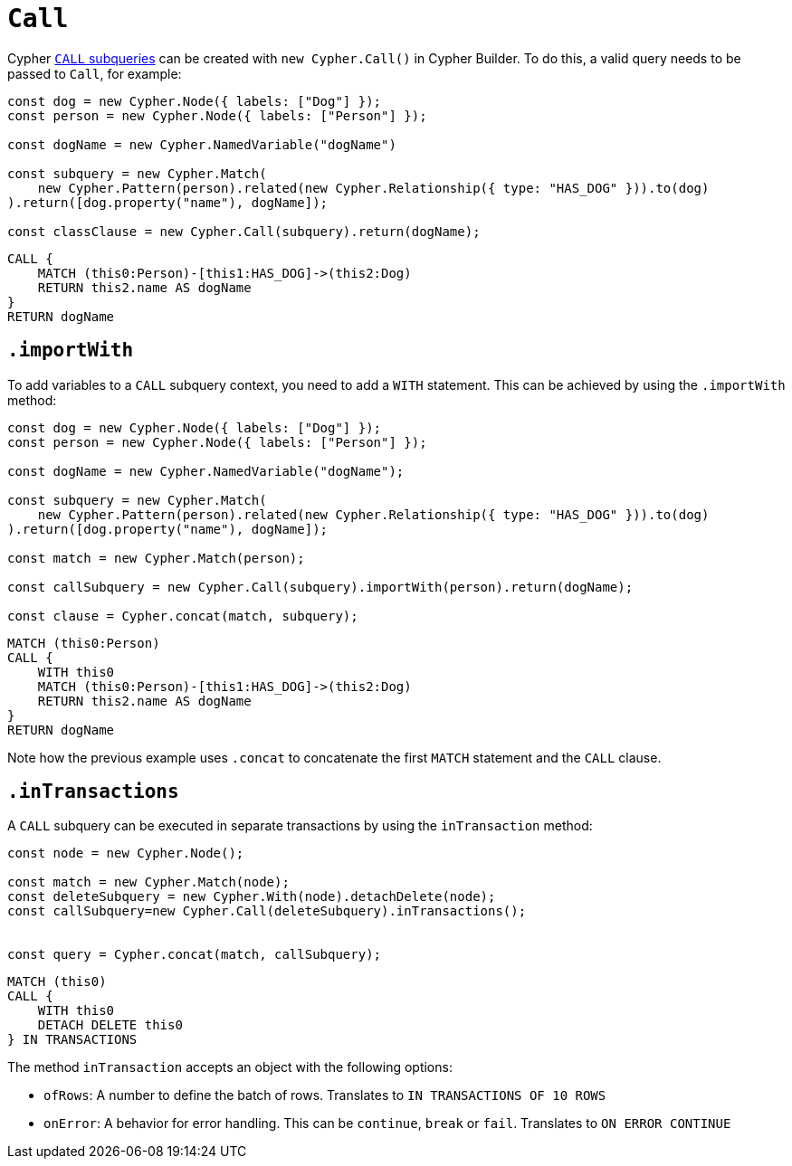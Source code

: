 [[call]]
:description: This page describes how to create CALL subqueries with the Cypher Builder.
= `Call`

Cypher link:https://neo4j.com/docs/cypher-manual/current/subqueries/call-subquery/[`CALL` subqueries] can be created with `new Cypher.Call()` in Cypher Builder.
To do this, a valid query needs to be passed to `Call`, for example:

[source, javascript]
----
const dog = new Cypher.Node({ labels: ["Dog"] });
const person = new Cypher.Node({ labels: ["Person"] });

const dogName = new Cypher.NamedVariable("dogName")

const subquery = new Cypher.Match(
    new Cypher.Pattern(person).related(new Cypher.Relationship({ type: "HAS_DOG" })).to(dog)
).return([dog.property("name"), dogName]);

const classClause = new Cypher.Call(subquery).return(dogName);
----

[source, cypher]
----
CALL {
    MATCH (this0:Person)-[this1:HAS_DOG]->(this2:Dog)
    RETURN this2.name AS dogName
}
RETURN dogName
----


== `.importWith`

To add variables to a `CALL` subquery context, you need to add a `WITH` statement.
This can be achieved by using the `.importWith` method:

[source, javascript]
----
const dog = new Cypher.Node({ labels: ["Dog"] });
const person = new Cypher.Node({ labels: ["Person"] });

const dogName = new Cypher.NamedVariable("dogName");

const subquery = new Cypher.Match(
    new Cypher.Pattern(person).related(new Cypher.Relationship({ type: "HAS_DOG" })).to(dog)
).return([dog.property("name"), dogName]);

const match = new Cypher.Match(person);

const callSubquery = new Cypher.Call(subquery).importWith(person).return(dogName);

const clause = Cypher.concat(match, subquery);
----

[source, cypher]
----
MATCH (this0:Person)
CALL {
    WITH this0
    MATCH (this0:Person)-[this1:HAS_DOG]->(this2:Dog)
    RETURN this2.name AS dogName
}
RETURN dogName
----

Note how the previous example uses `.concat` to concatenate the first `MATCH` statement and the `CALL` clause.


== `.inTransactions`

A `CALL` subquery can be executed in separate transactions by using the `inTransaction` method:

[source, javascript]
----
const node = new Cypher.Node();

const match = new Cypher.Match(node);
const deleteSubquery = new Cypher.With(node).detachDelete(node);
const callSubquery=new Cypher.Call(deleteSubquery).inTransactions();


const query = Cypher.concat(match, callSubquery);
----

[source, cypher]
----
MATCH (this0)
CALL {
    WITH this0
    DETACH DELETE this0
} IN TRANSACTIONS
----

The method `inTransaction` accepts an object with the following options:

* `ofRows`: A number to define the batch of rows. Translates to `IN TRANSACTIONS OF 10 ROWS`
* `onError`: A behavior for error handling. This can be `continue`, `break` or `fail`. Translates to `ON ERROR CONTINUE`
